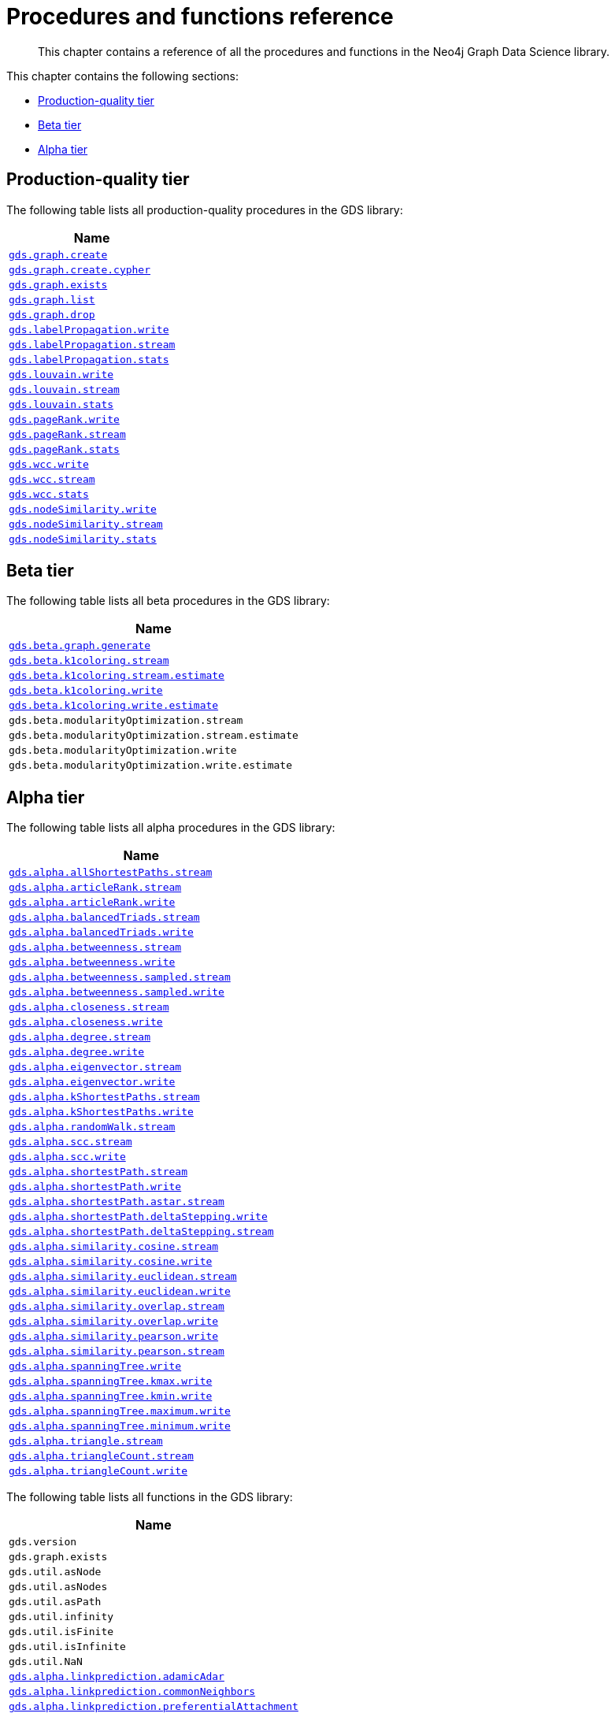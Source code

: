 [appendix]
[[appendix-a]]
= Procedures and functions reference

[abstract]
--
This chapter contains a reference of all the procedures and functions in the Neo4j Graph Data Science library.
--

This chapter contains the following sections:

* <<production-quality-tier>>
* <<beta-tier>>
* <<alpha-tier>>


[[production-quality-tier]]
== Production-quality tier

The following table lists all production-quality procedures in the GDS library:

[[table-proc]]
[opts=header,cols="1m"]
|===
| Name
| <<catalog-graph-create, gds.graph.create>>
| <<catalog-graph-create, gds.graph.create.cypher>>
| <<catalog-graph-exists, gds.graph.exists>>
| <<catalog-graph-list, gds.graph.list>>
| <<catalog-graph-drop, gds.graph.drop>>
| <<algorithms-label-propagation-syntax, gds.labelPropagation.write>>
| <<algorithms-label-propagation-syntax, gds.labelPropagation.stream>>
| <<algorithms-label-propagation-syntax, gds.labelPropagation.stats>>
| <<algorithms-louvain-syntax, gds.louvain.write>>
| <<algorithms-louvain-syntax, gds.louvain.stream>>
| <<algorithms-louvain-syntax, gds.louvain.stats>>
| <<algorithms-pagerank-syntax, gds.pageRank.write>>
| <<algorithms-pagerank-syntax, gds.pageRank.stream>>
| <<algorithms-pagerank-syntax, gds.pageRank.stats>>
| <<algorithms-wcc-syntax, gds.wcc.write>>
| <<algorithms-wcc-syntax-stream, gds.wcc.stream>>
| <<algorithms-wcc-syntax, gds.wcc.stats>>
| <<algorithms-node-similarity-examples-write, gds.nodeSimilarity.write>>
| <<algorithms-node-similarity-examples-stream, gds.nodeSimilarity.stream>>
| <<algorithms-node-similarity, gds.nodeSimilarity.stats>>
|===

[[beta-tier]]
== Beta tier

The following table lists all beta procedures in the GDS library:

[[table-labs]]
[opts=header,cols="1m"]
|===
| Name
| <<graph-generation, gds.beta.graph.generate>>
| <<algorithms-k1coloring, gds.beta.k1coloring.stream>>
| <<algorithms-k1coloring, gds.beta.k1coloring.stream.estimate>>
| <<algorithms-k1coloring, gds.beta.k1coloring.write>>
| <<algorithms-k1coloring, gds.beta.k1coloring.write.estimate>>
| gds.beta.modularityOptimization.stream
| gds.beta.modularityOptimization.stream.estimate
| gds.beta.modularityOptimization.write
| gds.beta.modularityOptimization.write.estimate
|===

[[alpha-tier]]
== Alpha tier

The following table lists all alpha procedures in the GDS library:

[[table-labs]]
[opts=header,cols="1m"]
|===
| Name
| <<algorithm-all-pairs-shortest-path-sample, gds.alpha.allShortestPaths.stream>>
| <<algorithms-articlerank-syntax, gds.alpha.articleRank.stream>>
| <<algorithms-articlerank-syntax, gds.alpha.articleRank.write>>
| <<algorithms-balanced-triads-syntax, gds.alpha.balancedTriads.stream>>
| <<algorithms-balanced-triads-syntax, gds.alpha.balancedTriads.write>>
| <<algorithms-betweenness-centrality-syntax, gds.alpha.betweenness.stream>>
| <<algorithms-betweenness-centrality-syntax, gds.alpha.betweenness.write>>
| <<algorithms-betweenness-centrality-syntax, gds.alpha.betweenness.sampled.stream>>
| <<algorithms-betweenness-centrality-syntax, gds.alpha.betweenness.sampled.write>>
| <<algorithms-closeness-centrality-syntax, gds.alpha.closeness.stream>>
| <<algorithms-closeness-centrality-syntax, gds.alpha.closeness.write>>
| <<algorithms-degree-syntax, gds.alpha.degree.stream>>
| <<algorithms-degree-syntax, gds.alpha.degree.write>>
| <<algorithms-eigenvector-syntax, gds.alpha.eigenvector.stream>>
| <<algorithms-eigenvector-syntax, gds.alpha.eigenvector.write>>
| <<algorithms-yens-k-shortest-path-syntax, gds.alpha.kShortestPaths.stream>>
| <<algorithms-yens-k-shortest-path-syntax, gds.alpha.kShortestPaths.write>>
| <<algorithms-random-walk-syntax, gds.alpha.randomWalk.stream>>
| <<algorithms-strongly-connected-components-syntax, gds.alpha.scc.stream>>
| <<algorithms-strongly-connected-components-syntax, gds.alpha.scc.write>>
| <<algorithms-shortest-path-syntax, gds.alpha.shortestPath.stream>>
| <<algorithms-shortest-path-syntax, gds.alpha.shortestPath.write>>
| <<algorithms-a_star-syntax, gds.alpha.shortestPath.astar.stream>>
| <<algorithms-single-source-shortest-path-syntax, gds.alpha.shortestPath.deltaStepping.write>>
| <<algorithms-single-source-shortest-path-syntax, gds.alpha.shortestPath.deltaStepping.stream>>
| <<algorithms-similarity-cosine-syntax, gds.alpha.similarity.cosine.stream>>
| <<algorithms-similarity-cosine-syntax, gds.alpha.similarity.cosine.write>>
| <<algorithms-similarity-euclidean-syntax, gds.alpha.similarity.euclidean.stream>>
| <<algorithms-similarity-euclidean-syntax, gds.alpha.similarity.euclidean.write>>
| <<algorithms-similarity-overlap-syntax, gds.alpha.similarity.overlap.stream>>
| <<algorithms-similarity-overlap-syntax, gds.alpha.similarity.overlap.write>>
| <<algorithms-similarity-pearson-syntax, gds.alpha.similarity.pearson.write>>
| <<algorithms-similarity-pearson-syntax, gds.alpha.similarity.pearson.stream>>
| <<algorithms-minimum-weight-spanning-tree-syntax, gds.alpha.spanningTree.write>>
| <<algorithms-minimum-weight-spanning-tree-syntax, gds.alpha.spanningTree.kmax.write>>
| <<algorithms-minimum-weight-spanning-tree-syntax, gds.alpha.spanningTree.kmin.write>>
| <<algorithms-minimum-weight-spanning-tree-syntax, gds.alpha.spanningTree.maximum.write>>
| <<algorithms-minimum-weight-spanning-tree-syntax, gds.alpha.spanningTree.minimum.write>>
| <<algorithms-triangle-count-clustering-coefficient-syntax, gds.alpha.triangle.stream>>
| <<algorithms-triangle-count-clustering-coefficient-syntax, gds.alpha.triangleCount.stream>>
| <<algorithms-triangle-count-clustering-coefficient-syntax, gds.alpha.triangleCount.write>>
|===

The following table lists all functions in the GDS library:

[[table-labs]]
[opts=header,cols="1m"]
|===
| Name
| gds.version
| gds.graph.exists
| gds.util.asNode
| gds.util.asNodes
| gds.util.asPath
| gds.util.infinity
| gds.util.isFinite
| gds.util.isInfinite
| gds.util.NaN
| <<algorithms-linkprediction-adamic-adar-syntax, gds.alpha.linkprediction.adamicAdar>>
| <<algorithms-linkprediction-common-neighbors-syntax, gds.alpha.linkprediction.commonNeighbors>>
| <<algorithms-linkprediction-preferential-attachment-syntax, gds.alpha.linkprediction.preferentialAttachment>>
| <<algorithms-linkprediction-resource-allocation-syntax, gds.alpha.linkprediction.resourceAllocation>>
| <<algorithms-linkprediction-same-community-syntax, gds.alpha.linkprediction.sameCommunity>>
| <<algorithms-linkprediction-total-neighbors-syntax, gds.alpha.linkprediction.totalNeighbors>>
| <<labs-algorithms-one-hot-encoding, gds.alpha.ml.oneHotEncoding>>
| gds.alpha.similarity.cosine
| gds.alpha.similarity.euclidean
| gds.alpha.similarity.jaccard
| gds.alpha.similarity.euclideanDistance
| gds.alpha.similarity.overlap
| gds.alpha.similarity.pearson
|===
